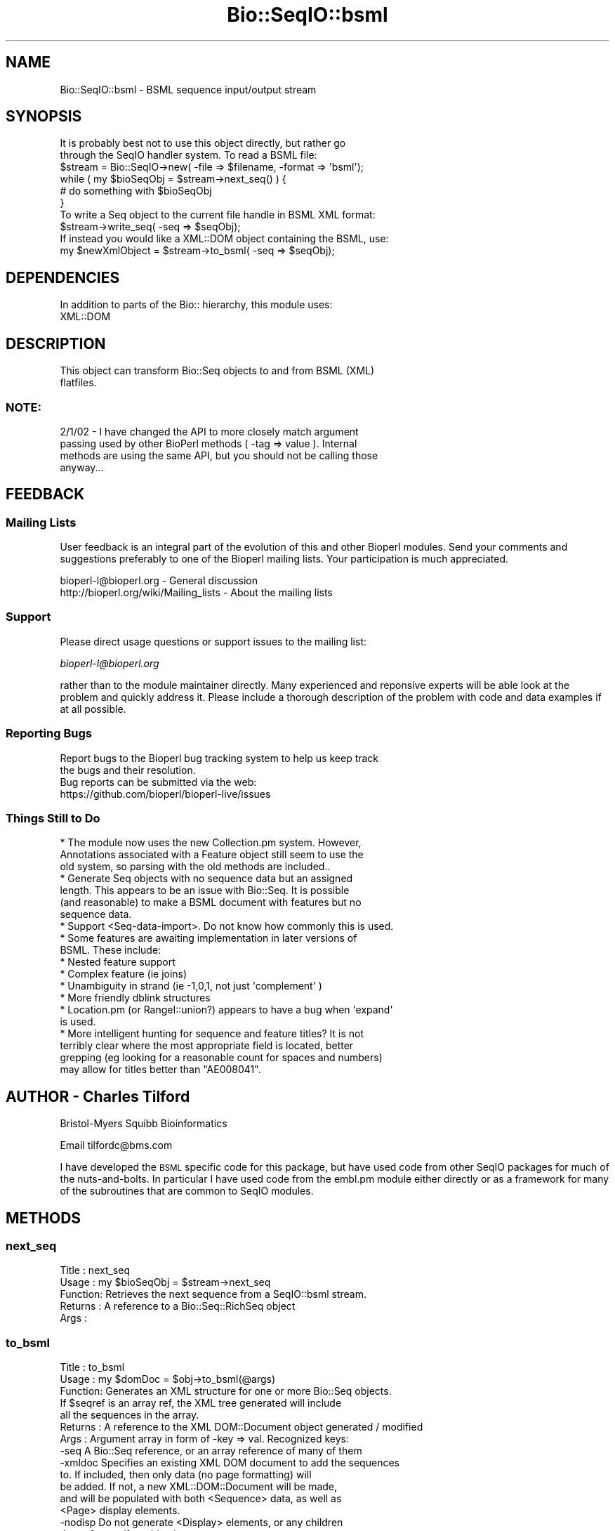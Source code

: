 .\" Automatically generated by Pod::Man 2.22 (Pod::Simple 3.13)
.\"
.\" Standard preamble:
.\" ========================================================================
.de Sp \" Vertical space (when we can't use .PP)
.if t .sp .5v
.if n .sp
..
.de Vb \" Begin verbatim text
.ft CW
.nf
.ne \\$1
..
.de Ve \" End verbatim text
.ft R
.fi
..
.\" Set up some character translations and predefined strings.  \*(-- will
.\" give an unbreakable dash, \*(PI will give pi, \*(L" will give a left
.\" double quote, and \*(R" will give a right double quote.  \*(C+ will
.\" give a nicer C++.  Capital omega is used to do unbreakable dashes and
.\" therefore won't be available.  \*(C` and \*(C' expand to `' in nroff,
.\" nothing in troff, for use with C<>.
.tr \(*W-
.ds C+ C\v'-.1v'\h'-1p'\s-2+\h'-1p'+\s0\v'.1v'\h'-1p'
.ie n \{\
.    ds -- \(*W-
.    ds PI pi
.    if (\n(.H=4u)&(1m=24u) .ds -- \(*W\h'-12u'\(*W\h'-12u'-\" diablo 10 pitch
.    if (\n(.H=4u)&(1m=20u) .ds -- \(*W\h'-12u'\(*W\h'-8u'-\"  diablo 12 pitch
.    ds L" ""
.    ds R" ""
.    ds C` ""
.    ds C' ""
'br\}
.el\{\
.    ds -- \|\(em\|
.    ds PI \(*p
.    ds L" ``
.    ds R" ''
'br\}
.\"
.\" Escape single quotes in literal strings from groff's Unicode transform.
.ie \n(.g .ds Aq \(aq
.el       .ds Aq '
.\"
.\" If the F register is turned on, we'll generate index entries on stderr for
.\" titles (.TH), headers (.SH), subsections (.SS), items (.Ip), and index
.\" entries marked with X<> in POD.  Of course, you'll have to process the
.\" output yourself in some meaningful fashion.
.ie \nF \{\
.    de IX
.    tm Index:\\$1\t\\n%\t"\\$2"
..
.    nr % 0
.    rr F
.\}
.el \{\
.    de IX
..
.\}
.\"
.\" Accent mark definitions (@(#)ms.acc 1.5 88/02/08 SMI; from UCB 4.2).
.\" Fear.  Run.  Save yourself.  No user-serviceable parts.
.    \" fudge factors for nroff and troff
.if n \{\
.    ds #H 0
.    ds #V .8m
.    ds #F .3m
.    ds #[ \f1
.    ds #] \fP
.\}
.if t \{\
.    ds #H ((1u-(\\\\n(.fu%2u))*.13m)
.    ds #V .6m
.    ds #F 0
.    ds #[ \&
.    ds #] \&
.\}
.    \" simple accents for nroff and troff
.if n \{\
.    ds ' \&
.    ds ` \&
.    ds ^ \&
.    ds , \&
.    ds ~ ~
.    ds /
.\}
.if t \{\
.    ds ' \\k:\h'-(\\n(.wu*8/10-\*(#H)'\'\h"|\\n:u"
.    ds ` \\k:\h'-(\\n(.wu*8/10-\*(#H)'\`\h'|\\n:u'
.    ds ^ \\k:\h'-(\\n(.wu*10/11-\*(#H)'^\h'|\\n:u'
.    ds , \\k:\h'-(\\n(.wu*8/10)',\h'|\\n:u'
.    ds ~ \\k:\h'-(\\n(.wu-\*(#H-.1m)'~\h'|\\n:u'
.    ds / \\k:\h'-(\\n(.wu*8/10-\*(#H)'\z\(sl\h'|\\n:u'
.\}
.    \" troff and (daisy-wheel) nroff accents
.ds : \\k:\h'-(\\n(.wu*8/10-\*(#H+.1m+\*(#F)'\v'-\*(#V'\z.\h'.2m+\*(#F'.\h'|\\n:u'\v'\*(#V'
.ds 8 \h'\*(#H'\(*b\h'-\*(#H'
.ds o \\k:\h'-(\\n(.wu+\w'\(de'u-\*(#H)/2u'\v'-.3n'\*(#[\z\(de\v'.3n'\h'|\\n:u'\*(#]
.ds d- \h'\*(#H'\(pd\h'-\w'~'u'\v'-.25m'\f2\(hy\fP\v'.25m'\h'-\*(#H'
.ds D- D\\k:\h'-\w'D'u'\v'-.11m'\z\(hy\v'.11m'\h'|\\n:u'
.ds th \*(#[\v'.3m'\s+1I\s-1\v'-.3m'\h'-(\w'I'u*2/3)'\s-1o\s+1\*(#]
.ds Th \*(#[\s+2I\s-2\h'-\w'I'u*3/5'\v'-.3m'o\v'.3m'\*(#]
.ds ae a\h'-(\w'a'u*4/10)'e
.ds Ae A\h'-(\w'A'u*4/10)'E
.    \" corrections for vroff
.if v .ds ~ \\k:\h'-(\\n(.wu*9/10-\*(#H)'\s-2\u~\d\s+2\h'|\\n:u'
.if v .ds ^ \\k:\h'-(\\n(.wu*10/11-\*(#H)'\v'-.4m'^\v'.4m'\h'|\\n:u'
.    \" for low resolution devices (crt and lpr)
.if \n(.H>23 .if \n(.V>19 \
\{\
.    ds : e
.    ds 8 ss
.    ds o a
.    ds d- d\h'-1'\(ga
.    ds D- D\h'-1'\(hy
.    ds th \o'bp'
.    ds Th \o'LP'
.    ds ae ae
.    ds Ae AE
.\}
.rm #[ #] #H #V #F C
.\" ========================================================================
.\"
.IX Title "Bio::SeqIO::bsml 3"
.TH Bio::SeqIO::bsml 3 "2016-05-27" "perl v5.10.1" "User Contributed Perl Documentation"
.\" For nroff, turn off justification.  Always turn off hyphenation; it makes
.\" way too many mistakes in technical documents.
.if n .ad l
.nh
.SH "NAME"
Bio::SeqIO::bsml \- BSML sequence input/output stream
.SH "SYNOPSIS"
.IX Header "SYNOPSIS"
.Vb 2
\& It is probably best not to use this object directly, but rather go
\& through the SeqIO handler system. To read a BSML file:
\&
\&    $stream = Bio::SeqIO\->new( \-file => $filename, \-format => \*(Aqbsml\*(Aq);
\&
\&    while ( my $bioSeqObj = $stream\->next_seq() ) {
\&        # do something with $bioSeqObj
\&    }
\&
\& To write a Seq object to the current file handle in BSML XML format:
\&
\&    $stream\->write_seq( \-seq => $seqObj);
\&
\& If instead you would like a XML::DOM object containing the BSML, use:
\&
\&    my $newXmlObject = $stream\->to_bsml( \-seq => $seqObj);
.Ve
.SH "DEPENDENCIES"
.IX Header "DEPENDENCIES"
.Vb 1
\& In addition to parts of the Bio:: hierarchy, this module uses:
\&
\& XML::DOM
.Ve
.SH "DESCRIPTION"
.IX Header "DESCRIPTION"
.Vb 2
\& This object can transform Bio::Seq objects to and from BSML (XML)
\& flatfiles.
.Ve
.SS "\s-1NOTE:\s0"
.IX Subsection "NOTE:"
.Vb 4
\& 2/1/02 \- I have changed the API to more closely match argument
\& passing used by other BioPerl methods ( \-tag => value ). Internal
\& methods are using the same API, but you should not be calling those
\& anyway...
.Ve
.SH "FEEDBACK"
.IX Header "FEEDBACK"
.SS "Mailing Lists"
.IX Subsection "Mailing Lists"
User feedback is an integral part of the evolution of this and other
Bioperl modules. Send your comments and suggestions preferably to one
of the Bioperl mailing lists.  Your participation is much appreciated.
.PP
.Vb 2
\&  bioperl\-l@bioperl.org                  \- General discussion
\&  http://bioperl.org/wiki/Mailing_lists  \- About the mailing lists
.Ve
.SS "Support"
.IX Subsection "Support"
Please direct usage questions or support issues to the mailing list:
.PP
\&\fIbioperl\-l@bioperl.org\fR
.PP
rather than to the module maintainer directly. Many experienced and 
reponsive experts will be able look at the problem and quickly 
address it. Please include a thorough description of the problem 
with code and data examples if at all possible.
.SS "Reporting Bugs"
.IX Subsection "Reporting Bugs"
.Vb 3
\& Report bugs to the Bioperl bug tracking system to help us keep track
\& the bugs and their resolution.
\& Bug reports can be submitted via the web:
\&
\&  https://github.com/bioperl/bioperl\-live/issues
.Ve
.SS "Things Still to Do"
.IX Subsection "Things Still to Do"
.Vb 3
\& * The module now uses the new Collection.pm system. However,
\&   Annotations associated with a Feature object still seem to use the
\&   old system, so parsing with the old methods are included..
\&
\& * Generate Seq objects with no sequence data but an assigned
\&   length. This appears to be an issue with Bio::Seq. It is possible
\&   (and reasonable) to make a BSML document with features but no
\&   sequence data.
\&
\& * Support <Seq\-data\-import>. Do not know how commonly this is used.
\&
\& * Some features are awaiting implementation in later versions of
\&   BSML. These include:
\&
\&       * Nested feature support
\&
\&       * Complex feature (ie joins)
\&
\&       * Unambiguity in strand (ie \-1,0,1, not just  \*(Aqcomplement\*(Aq )
\&
\&       * More friendly dblink structures
\&
\& * Location.pm (or RangeI::union?) appears to have a bug when \*(Aqexpand\*(Aq
\&   is used.
\&
\& * More intelligent hunting for sequence and feature titles? It is not
\&   terribly clear where the most appropriate field is located, better
\&   grepping (eg looking for a reasonable count for spaces and numbers)
\&   may allow for titles better than "AE008041".
.Ve
.SH "AUTHOR \- Charles Tilford"
.IX Header "AUTHOR - Charles Tilford"
Bristol-Myers Squibb Bioinformatics
.PP
Email tilfordc@bms.com
.PP
I have developed the \s-1BSML\s0 specific code for this package, but have used
code from other SeqIO packages for much of the nuts-and-bolts. In particular
I have used code from the embl.pm module either directly or as a framework
for many of the subroutines that are common to SeqIO modules.
.SH "METHODS"
.IX Header "METHODS"
.SS "next_seq"
.IX Subsection "next_seq"
.Vb 5
\& Title   : next_seq
\& Usage   : my $bioSeqObj = $stream\->next_seq
\& Function: Retrieves the next sequence from a SeqIO::bsml stream.
\& Returns : A reference to a Bio::Seq::RichSeq object
\& Args    :
.Ve
.SS "to_bsml"
.IX Subsection "to_bsml"
.Vb 7
\& Title   : to_bsml
\& Usage   : my $domDoc = $obj\->to_bsml(@args)
\& Function: Generates an XML structure for one or more Bio::Seq objects.
\&           If $seqref is an array ref, the XML tree generated will include
\&           all the sequences in the array.
\& Returns : A reference to the XML DOM::Document object generated / modified
\& Args    : Argument array in form of \-key => val. Recognized keys:
\&
\&      \-seq A Bio::Seq reference, or an array reference of many of them
\&
\&   \-xmldoc Specifies an existing XML DOM document to add the sequences
\&           to. If included, then only data (no page formatting) will
\&           be added. If not, a new XML::DOM::Document will be made,
\&           and will be populated with both <Sequence> data, as well as
\&           <Page> display elements.
\&
\&   \-nodisp Do not generate <Display> elements, or any children
\&           thereof, even if \-xmldoc is not set.
\&
\& \-skipfeat If set to \*(Aqall\*(Aq, all <Feature>s will be skipped.  If it is
\&           a hash reference, any <Feature> with a class matching a key
\&           in the hash will be skipped \- for example, to skip \*(Aqsource\*(Aq
\&           and \*(Aqscore\*(Aq features, use:
\&
\&               \-skipfeat => { source => \*(AqY\*(Aq, score => \*(AqY\*(Aq }
\&
\& \-skiptags As above: if set to \*(Aqall\*(Aq, no tags are included, and if a
\&           hash reference, those specific tags will be ignored.
\&
\&           Skipping some or all tags and features can result in
\&           noticeable speed improvements.
\&
\&   \-nodata If true, then <Seq\-data> will not be included.  This may be
\&           useful if you just want annotations and do not care about
\&           the raw ACTG information.
\&
\&   \-return Default is \*(Aqxml\*(Aq, which will return a reference to the BSML
\&           XML object. If set to \*(Aqseq\*(Aq will return an array ref of the
\&           <Sequence> objects added (rather than the whole XML object)
\&
\&    \-close Early BSML browsers will crash if an element *could* have
\&           children but does not, and is closed as an empty element
\&           e.g. <Styles/>. If \-close is true, then such tags are given
\&           a comment child to explicitly close them e.g.  <Styles><!\-\-
\&           \-\-></Styles>. This is default true, set to "0" if you do
\&           not want this behavior.
\&
\& Examples : my $domObj = $stream\->to_bsml( \-seq => \e@fourCoolSequenceObjects,
\&                                           \-skipfeat => { source => 1 },
\&                                           );
\&
\&            # Or add sequences to an existing BSML document:
\&            $stream\->to_bsml( \-seq => \e@fourCoolSequenceObjects,
\&                              \-skipfeat => { source => 1 },
\&                              \-xmldoc => $myBsmlDocumentInProgress,  );
.Ve
.SS "write_seq"
.IX Subsection "write_seq"
.Vb 8
\& Title   : write_seq
\& Usage   : $obj\->write_seq(@args)
\& Function: Prints out an XML structure for one or more Bio::Seq objects.
\&           If $seqref is an array ref, the XML tree generated will include
\&           all the sequences in the array. This method is fairly simple,
\&           most of the processing is performed within to_bsml.
\& Returns : A reference to the XML object generated / modified
\& Args    : Argument array. Recognized keys:
\&
\&      \-seq A Bio::Seq reference, or an array reference of many of them
\&
\&           Alternatively, the method may be called simply as...
\&
\&           $obj\->write_seq( $bioseq )
\&
\&           ... if only a single argument is passed, it is assumed that
\&           it is the sequence object (can also be an array ref of
\&           many Seq objects )
.Ve
.PP
\&\-printmime If true prints \*(L"Content-type: \f(CW$mimetype\fR\en\en\*(R" at top of
           document, where \f(CW$mimetype\fR is the value designated by this
           key. For generic \s-1XML\s0 use text/xml, for \s-1BSML\s0 use text/x\-bsml
.PP
.Vb 4
\&   \-return This option will be supressed, since the nature of this
\&           method is to print out the XML document. If you wish to
\&           retrieve the <Sequence> objects generated, use the to_bsml
\&           method directly.
.Ve
.SH "INTERNAL METHODS #\-#\-#\-#\-#\-#\-#\-#\-#\-#\-#\-#\-#\-#\-#\-#\-#\-#\-#\-#\-#\-#\-#\-#\-#\-#\-#\-#\-#\-#\-#\-#\-#\-#\-#\-#\-#\-#\-#\-"
.IX Header "INTERNAL METHODS #-#-#-#-#-#-#-#-#-#-#-#-#-#-#-#-#-#-#-#-#-#-#-#-#-#-#-#-#-#-#-#-#-#-#-#-#-#-#-"
.Vb 2
\& The following methods are used for internal processing, and should probably
\& not be accessed by the user.
.Ve
.SS "_parse_location"
.IX Subsection "_parse_location"
.Vb 10
\& Title   : _parse_location
\& Usage   : $obj\->_parse_location($xmlDocument, $parentElem, $SeqFeatureObj)
\& Function: Adds <Interval\-loc> and <Site\-loc> children to <$parentElem> based
\&           on locations / sublocations found in $SeqFeatureObj. If
\&           sublocations exist, the original location will be ignored.
\& Returns : An array ref containing the elements added to the parent.
\&           These will have already been added to <$parentElem>
\& Args    : 0 The DOM::Document being modified
\&           1 The DOM::Element parent that you want to add to
\&           2 Reference to the Bio::SeqFeature being analyzed
.Ve
.SS "_parse_bsml_feature"
.IX Subsection "_parse_bsml_feature"
.Vb 6
\& Title   : _parse_bsml_feature
\& Usage   : $obj\->_parse_bsml_feature($xmlFeature )
\& Function: Will examine the <Feature> element provided by $xmlFeature and
\&           return a generic seq feature.
\& Returns : Bio::SeqFeature::Generic
\& Args    : 0 XML::DOM::Element <Feature> being analyzed.
.Ve
.SS "_parse_bsml_location"
.IX Subsection "_parse_bsml_location"
.Vb 6
\& Title   : _parse_bsml_location
\& Usage   : $obj\->_parse_bsml_feature( $intOrSiteLoc, $gsfObject )
\& Function: Will examine the <Interval\-loc> or <Site\-loc> element provided
\& Returns : Bio::SeqFeature::Generic
\& Args    : 0 XML::DOM::Element <Interval/Site\-loc> being analyzed.
\&           1 Optional SeqFeature::Generic to use
.Ve
.SS "_parse_reference"
.IX Subsection "_parse_reference"
.Vb 7
\& Title   : _parse_reference
\& Usage   : $obj\->_parse_reference(@args )
\& Function: Makes a new <Reference> object from a ::Reference, which is
\&           then stored in an array provide by \-refs. It will be
\&           appended to the XML tree later.
\& Returns :
\& Args    : Argument array. Recognized keys:
\&
\&      \-xml The DOM::Document being modified
\&
\&   \-refobj The Annotation::Reference Object
\&
\&     \-refs An array reference to hold the new <Reference> DOM object
\&
\&       \-id Optional. If the XML id for the \*(Aqcalling\*(Aq element is
\&           provided, it will be placed in any <Reference> refs
\&           attribute.
.Ve
.SS "_parse_annotation"
.IX Subsection "_parse_annotation"
.Vb 10
\& Title   : _parse_annotation
\& Usage   : $obj\->_parse_annotation(@args )
\& Function: Will examine any Annotations found in \-obj. Data found in
\&           ::Comment and ::DBLink structures, as well as Annotation
\&           description fields are stored in \-desc for later
\&           generation of <Attribute>s. <Reference> objects are generated
\&           from ::References, and are stored in \-refs \- these will
\&           be appended to the XML tree later.
\& Returns :
\& Args    : Argument array. Recognized keys:
\&
\&      \-xml The DOM::Document being modified
\&
\&      \-obj Reference to the Bio object being analyzed
\&
\&    \-descr An array reference for holding description text items
\&
\&     \-refs An array reference to hold <Reference> DOM objects
\&
\&       \-id Optional. If the XML id for the \*(Aqcalling\*(Aq element is
\&           provided, it will be placed in any <Reference> refs
\&           attribute.
.Ve
.SS "_parse_annotation_old"
.IX Subsection "_parse_annotation_old"
.Vb 7
\&    Title   : _parse_annotation_old
\& Usage   : $obj\->_parse_annotation_old(@args)
\& Function: As above, but for the old Annotation system.
\&           Apparently needed because Features are still using the old\-style
\&           annotations?
\& Returns :
\& Args    : Argument array. Recognized keys:
\&
\&      \-xml The DOM::Document being modified
\&
\&      \-obj Reference to the Bio object being analyzed
\&
\&    \-descr An array reference for holding description text items
\&
\&     \-refs An array reference to hold <Reference> DOM objects
\&
\&       \-id Optional. If the XML id for the \*(Aqcalling\*(Aq element is
\&           provided, it will be placed in any <Reference> refs
\&           attribute.
.Ve
.SS "_add_page"
.IX Subsection "_add_page"
.Vb 6
\& Title   : _add_page
\& Usage   : $obj\->_add_page($xmlDocument, $xmlSequenceObject)
\& Function: Adds a simple <Page> and <View> structure for a <Sequence>
\& Returns : a reference to the newly created <Page>
\& Args    : 0 The DOM::Document being modified
\&           1 Reference to the <Sequence> object
.Ve
.SS "_addel"
.IX Subsection "_addel"
.Vb 9
\& Title   : _addel
\& Usage   : $obj\->_addel($parentElem, \*(AqChildName\*(Aq,
\&                        { anAttr => \*(AqsomeValue\*(Aq, anotherAttr => \*(AqaValue\*(Aq,})
\& Function: Add an element with attribute values to a DOM tree
\& Returns : a reference to the newly added element
\& Args    : 0 The DOM::Element parent that you want to add to
\&           1 The name of the new child element
\&           2 Optional hash reference containing
\&             attribute name => attribute value assignments
.Ve
.SS "_show_dna"
.IX Subsection "_show_dna"
.Vb 5
\& Title   : _show_dna
\& Usage   : $obj\->_show_dna($newval)
\& Function: (cut\-and\-pasted directly from embl.pm)
\& Returns : value of _show_dna
\& Args    : newvalue (optional)
.Ve
.SS "_initialize"
.IX Subsection "_initialize"
.Vb 6
\& Title   : _initialize
\& Usage   : $dom = $obj\->_initialize(@args)
\& Function: Coppied from embl.pm, and augmented with initialization of the
\&           XML DOM tree
\& Returns :
\& Args    : \-file => the XML file to be parsed
.Ve
.SS "_parseparams"
.IX Subsection "_parseparams"
.Vb 9
\& Title   : _parseparams
\& Usage   : my $paramHash = $obj\->_parseparams(@args)
\& Function: Borrowed from Bio::Parse.pm, who borrowed it from CGI.pm
\&           Lincoln Stein \-> Richard Resnick \-> here
\& Returns : A hash reference of the parameter keys (uppercase) pointing to
\&           their values.
\& Args    : An array of key, value pairs. Easiest to pass values as:
\&           \-key1 => value1, \-key2 => value2, etc
\&           Leading "\-" are removed.
.Ve
.SS "_parse_xml"
.IX Subsection "_parse_xml"
.Vb 5
\& Title   : _parse_xml
\& Usage   : $dom = $obj\->_parse_xml($filename)
\& Function: uses XML::DOM to construct a DOM tree from the BSML document
\& Returns : a reference to the parsed DOM tree
\& Args    : 0 Path to the XML file needing to be parsed
.Ve
.SH "TESTING SCRIPT"
.IX Header "TESTING SCRIPT"
.Vb 7
\& The following script may be used to test the conversion process. You
\& will need a file of the format you wish to test. The script will
\& convert the file to BSML, store it in /tmp/bsmltemp, read that file
\& into a new SeqIO stream, and write it back as the original
\& format. Comparison of this second file to the original input file
\& will allow you to track where data may be lost or corrupted. Note
\& that you will need to specify $readfile and $readformat.
\&
\& use Bio::SeqIO;
\& # Tests preservation of details during round\-trip conversion:
\& # $readformat \-> BSML \-> $readformat
\& my $tempspot = "/tmp/bsmltemp";  # temp folder to hold generated files
\& my $readfile = "rps4y.embl";     # The name of the file you want to test
\& my $readformat = "embl";         # The format of the file being tested
\&
\& system "mkdir $tempspot" unless (\-d $tempspot);
\& # Make Seq object from the $readfile
\& my $biostream = Bio::SeqIO\->new( \-file => "$readfile" );
\& my $seq = $biostream\->next_seq();
\&
\& # Write BSML from SeqObject
\& my $bsmlout = Bio::SeqIO\->new( \-format => \*(Aqbsml\*(Aq,
\&                                   \-file => ">$tempspot/out.bsml");
\& warn "\enBSML written to $tempspot/out.bsml\en";
\& $bsmlout\->write_seq($seq);
\& # Need to kill object for following code to work... Why is this so?
\& $bsmlout = "";
\&
\& # Make Seq object from BSML
\& my $bsmlin = Bio::SeqIO\->new( \-file => "$tempspot/out.bsml",
\&                                  \-format => \*(Aqbsml\*(Aq);
\& my $seq2 = $bsmlin\->next_seq();
\&
\& # Write format back from Seq Object
\& my $genout = Bio::SeqIO\->new( \-format => $readformat,
\&                                   \-file => ">$tempspot/out.$readformat");
\& $genout\->write_seq($seq2);
\& warn "$readformat  written to $tempspot/out.$readformat\en";
\&
\& # BEING LOST:
\& # Join information (not possible in BSML 2.2)
\& # Sequence type (??)
.Ve
